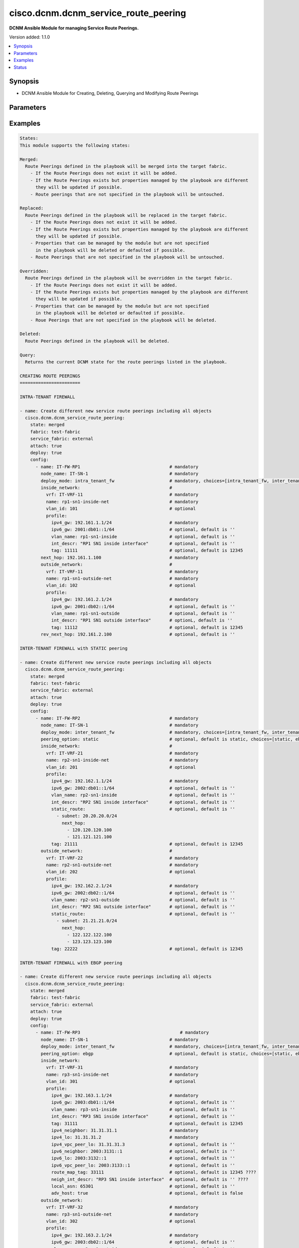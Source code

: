 .. _cisco.dcnm.dcnm_service_route_peering_module:


*************************************
cisco.dcnm.dcnm_service_route_peering
*************************************

**DCNM Ansible Module for managing Service Route Peerings.**


Version added: 1.1.0

.. contents::
   :local:
   :depth: 1


Synopsis
--------
- DCNM Ansible Module for Creating, Deleting, Querying and Modifying Route Peerings




Parameters
----------

.. raw:: html

    <table  border=0 cellpadding=0 class="documentation-table">
        <tr>
            <th colspan="5">Parameter</th>
            <th>Choices/<font color="blue">Defaults</font></th>
            <th width="100%">Comments</th>
        </tr>
            <tr>
                <td colspan="5">
                    <div class="ansibleOptionAnchor" id="parameter-"></div>
                    <b>attach</b>
                    <a class="ansibleOptionLink" href="#parameter-" title="Permalink to this option"></a>
                    <div style="font-size: small">
                        <span style="color: purple">boolean</span>
                    </div>
                </td>
                <td>
                        <ul style="margin: 0; padding: 0"><b>Choices:</b>
                                    <li>no</li>
                                    <li><div style="color: blue"><b>yes</b>&nbsp;&larr;</div></li>
                        </ul>
                </td>
                <td>
                        <div>A flag specifying if the given route peering is to be attached to the specified service node</div>
                </td>
            </tr>
            <tr>
                <td colspan="5">
                    <div class="ansibleOptionAnchor" id="parameter-"></div>
                    <b>config</b>
                    <a class="ansibleOptionLink" href="#parameter-" title="Permalink to this option"></a>
                    <div style="font-size: small">
                        <span style="color: purple">list</span>
                         / <span style="color: purple">elements=dictionary</span>
                    </div>
                </td>
                <td>
                </td>
                <td>
                        <div>A list of dictionaries containing route peering and switch information</div>
                </td>
            </tr>
                                <tr>
                    <td class="elbow-placeholder"></td>
                <td colspan="4">
                    <div class="ansibleOptionAnchor" id="parameter-"></div>
                    <b>deploy_mode</b>
                    <a class="ansibleOptionLink" href="#parameter-" title="Permalink to this option"></a>
                    <div style="font-size: small">
                        <span style="color: purple">string</span>
                         / <span style="color: red">required</span>
                    </div>
                </td>
                <td>
                        <ul style="margin: 0; padding: 0"><b>Choices:</b>
                                    <li>intra_tenant_fw</li>
                                    <li>inter_tenant_fw</li>
                                    <li>one_arm_adc</li>
                                    <li>two_arm_adc</li>
                        </ul>
                </td>
                <td>
                        <div>Type of service node.</div>
                </td>
            </tr>
            <tr>
                    <td class="elbow-placeholder"></td>
                <td colspan="4">
                    <div class="ansibleOptionAnchor" id="parameter-"></div>
                    <b>first_arm</b>
                    <a class="ansibleOptionLink" href="#parameter-" title="Permalink to this option"></a>
                    <div style="font-size: small">
                        <span style="color: purple">dictionary</span>
                         / <span style="color: red">required</span>
                    </div>
                </td>
                <td>
                </td>
                <td>
                        <div>Details regarding firast arm of the route peering</div>
                        <div>{&#x27;NOTE&#x27;: &quot;This object is applicable only when &#x27;deploy_mode&#x27; is either &#x27;one_arm_adc&#x27; or &#x27;two_arm_adc&#x27;&quot;}</div>
                </td>
            </tr>
                                <tr>
                    <td class="elbow-placeholder"></td>
                    <td class="elbow-placeholder"></td>
                <td colspan="3">
                    <div class="ansibleOptionAnchor" id="parameter-"></div>
                    <b>name</b>
                    <a class="ansibleOptionLink" href="#parameter-" title="Permalink to this option"></a>
                    <div style="font-size: small">
                        <span style="color: purple">string</span>
                         / <span style="color: red">required</span>
                    </div>
                </td>
                <td>
                </td>
                <td>
                        <div>Network name</div>
                </td>
            </tr>
            <tr>
                    <td class="elbow-placeholder"></td>
                    <td class="elbow-placeholder"></td>
                <td colspan="3">
                    <div class="ansibleOptionAnchor" id="parameter-"></div>
                    <b>profile</b>
                    <a class="ansibleOptionLink" href="#parameter-" title="Permalink to this option"></a>
                    <div style="font-size: small">
                        <span style="color: purple">dictionary</span>
                         / <span style="color: red">required</span>
                    </div>
                </td>
                <td>
                </td>
                <td>
                        <div>Profile information for the first arm</div>
                </td>
            </tr>
                                <tr>
                    <td class="elbow-placeholder"></td>
                    <td class="elbow-placeholder"></td>
                    <td class="elbow-placeholder"></td>
                <td colspan="2">
                    <div class="ansibleOptionAnchor" id="parameter-"></div>
                    <b>adv_host</b>
                    <a class="ansibleOptionLink" href="#parameter-" title="Permalink to this option"></a>
                    <div style="font-size: small">
                        <span style="color: purple">boolean</span>
                    </div>
                </td>
                <td>
                        <ul style="margin: 0; padding: 0"><b>Choices:</b>
                                    <li>no</li>
                                    <li><div style="color: blue"><b>yes</b>&nbsp;&larr;</div></li>
                        </ul>
                </td>
                <td>
                        <div>Flag indicating if the host is to be advertised</div>
                        <div>{&#x27;NOTE&#x27;: &quot;This object is applicable only when &#x27;peering_option&#x27; is &#x27;ebgp&#x27;&quot;}</div>
                </td>
            </tr>
            <tr>
                    <td class="elbow-placeholder"></td>
                    <td class="elbow-placeholder"></td>
                    <td class="elbow-placeholder"></td>
                <td colspan="2">
                    <div class="ansibleOptionAnchor" id="parameter-"></div>
                    <b>int_descr</b>
                    <a class="ansibleOptionLink" href="#parameter-" title="Permalink to this option"></a>
                    <div style="font-size: small">
                        <span style="color: purple">string</span>
                    </div>
                </td>
                <td>
                        <b>Default:</b><br/><div style="color: blue">""</div>
                </td>
                <td>
                        <div>Description of the interface</div>
                </td>
            </tr>
            <tr>
                    <td class="elbow-placeholder"></td>
                    <td class="elbow-placeholder"></td>
                    <td class="elbow-placeholder"></td>
                <td colspan="2">
                    <div class="ansibleOptionAnchor" id="parameter-"></div>
                    <b>ipv4_gw</b>
                    <a class="ansibleOptionLink" href="#parameter-" title="Permalink to this option"></a>
                    <div style="font-size: small">
                        <span style="color: purple">ipv4</span>
                         / <span style="color: red">required</span>
                    </div>
                </td>
                <td>
                </td>
                <td>
                        <div>IPV4 gateway information including the mask e.g. 192.168.1.1/24</div>
                </td>
            </tr>
            <tr>
                    <td class="elbow-placeholder"></td>
                    <td class="elbow-placeholder"></td>
                    <td class="elbow-placeholder"></td>
                <td colspan="2">
                    <div class="ansibleOptionAnchor" id="parameter-"></div>
                    <b>ipv4_lo</b>
                    <a class="ansibleOptionLink" href="#parameter-" title="Permalink to this option"></a>
                    <div style="font-size: small">
                        <span style="color: purple">ipv4</span>
                         / <span style="color: red">required</span>
                    </div>
                </td>
                <td>
                </td>
                <td>
                        <div>IPv4 loopback address</div>
                        <div>{&#x27;NOTE&#x27;: &quot;This object is applicable only when &#x27;peering_option&#x27; is &#x27;ebgp&#x27;&quot;}</div>
                </td>
            </tr>
            <tr>
                    <td class="elbow-placeholder"></td>
                    <td class="elbow-placeholder"></td>
                    <td class="elbow-placeholder"></td>
                <td colspan="2">
                    <div class="ansibleOptionAnchor" id="parameter-"></div>
                    <b>ipv4_neighobor</b>
                    <a class="ansibleOptionLink" href="#parameter-" title="Permalink to this option"></a>
                    <div style="font-size: small">
                        <span style="color: purple">ipv4</span>
                         / <span style="color: red">required</span>
                    </div>
                </td>
                <td>
                </td>
                <td>
                        <div>IPv4 neighbor address</div>
                        <div>{&#x27;NOTE&#x27;: &quot;This object is applicable only when &#x27;peering_option&#x27; is &#x27;ebgp&#x27;&quot;}</div>
                </td>
            </tr>
            <tr>
                    <td class="elbow-placeholder"></td>
                    <td class="elbow-placeholder"></td>
                    <td class="elbow-placeholder"></td>
                <td colspan="2">
                    <div class="ansibleOptionAnchor" id="parameter-"></div>
                    <b>ipv4_vpc_peer_lo</b>
                    <a class="ansibleOptionLink" href="#parameter-" title="Permalink to this option"></a>
                    <div style="font-size: small">
                        <span style="color: purple">ipv4</span>
                    </div>
                </td>
                <td>
                        <b>Default:</b><br/><div style="color: blue">""</div>
                </td>
                <td>
                        <div>IPv4 vpc peer loopback address</div>
                        <div>{&#x27;NOTE&#x27;: &quot;This object is applicable only when &#x27;peering_option&#x27; is &#x27;ebgp&#x27;&quot;}</div>
                </td>
            </tr>
            <tr>
                    <td class="elbow-placeholder"></td>
                    <td class="elbow-placeholder"></td>
                    <td class="elbow-placeholder"></td>
                <td colspan="2">
                    <div class="ansibleOptionAnchor" id="parameter-"></div>
                    <b>ipv6_gw</b>
                    <a class="ansibleOptionLink" href="#parameter-" title="Permalink to this option"></a>
                    <div style="font-size: small">
                        <span style="color: purple">ipv6</span>
                    </div>
                </td>
                <td>
                        <b>Default:</b><br/><div style="color: blue">""</div>
                </td>
                <td>
                        <div>IPV6 gateway information including the mask e.g., 2000:01:01::01/64</div>
                </td>
            </tr>
            <tr>
                    <td class="elbow-placeholder"></td>
                    <td class="elbow-placeholder"></td>
                    <td class="elbow-placeholder"></td>
                <td colspan="2">
                    <div class="ansibleOptionAnchor" id="parameter-"></div>
                    <b>ipv6_lo</b>
                    <a class="ansibleOptionLink" href="#parameter-" title="Permalink to this option"></a>
                    <div style="font-size: small">
                        <span style="color: purple">ipv6</span>
                    </div>
                </td>
                <td>
                        <b>Default:</b><br/><div style="color: blue">""</div>
                </td>
                <td>
                        <div>IPv6 loopback address</div>
                        <div>{&#x27;NOTE&#x27;: &quot;This object is applicable only when &#x27;peering_option&#x27; is &#x27;ebgp&#x27;&quot;}</div>
                </td>
            </tr>
            <tr>
                    <td class="elbow-placeholder"></td>
                    <td class="elbow-placeholder"></td>
                    <td class="elbow-placeholder"></td>
                <td colspan="2">
                    <div class="ansibleOptionAnchor" id="parameter-"></div>
                    <b>ipv6_neighbor</b>
                    <a class="ansibleOptionLink" href="#parameter-" title="Permalink to this option"></a>
                    <div style="font-size: small">
                        <span style="color: purple">ipv6</span>
                    </div>
                </td>
                <td>
                        <b>Default:</b><br/><div style="color: blue">""</div>
                </td>
                <td>
                        <div>IPv6 neighbor address</div>
                        <div>{&#x27;NOTE&#x27;: &quot;This object is applicable only when &#x27;peering_option&#x27; is &#x27;ebgp&#x27;&quot;}</div>
                </td>
            </tr>
            <tr>
                    <td class="elbow-placeholder"></td>
                    <td class="elbow-placeholder"></td>
                    <td class="elbow-placeholder"></td>
                <td colspan="2">
                    <div class="ansibleOptionAnchor" id="parameter-"></div>
                    <b>ipv6_vpc_peer_lo</b>
                    <a class="ansibleOptionLink" href="#parameter-" title="Permalink to this option"></a>
                    <div style="font-size: small">
                        <span style="color: purple">ipv6</span>
                    </div>
                </td>
                <td>
                        <b>Default:</b><br/><div style="color: blue">""</div>
                </td>
                <td>
                        <div>IPv6 vpc peer loopback address</div>
                        <div>{&#x27;NOTE&#x27;: &quot;This object is applicable only when &#x27;peering_option&#x27; is &#x27;ebgp&#x27;&quot;}</div>
                </td>
            </tr>
            <tr>
                    <td class="elbow-placeholder"></td>
                    <td class="elbow-placeholder"></td>
                    <td class="elbow-placeholder"></td>
                <td colspan="2">
                    <div class="ansibleOptionAnchor" id="parameter-"></div>
                    <b>local_asn</b>
                    <a class="ansibleOptionLink" href="#parameter-" title="Permalink to this option"></a>
                    <div style="font-size: small">
                        <span style="color: purple">integer</span>
                    </div>
                </td>
                <td>
                        <b>Default:</b><br/><div style="color: blue">12345</div>
                </td>
                <td>
                        <div>Local ASN number</div>
                        <div>{&#x27;NOTE&#x27;: &quot;This object is applicable only when &#x27;peering_option&#x27; is &#x27;ebgp&#x27;&quot;}</div>
                </td>
            </tr>
            <tr>
                    <td class="elbow-placeholder"></td>
                    <td class="elbow-placeholder"></td>
                    <td class="elbow-placeholder"></td>
                <td colspan="2">
                    <div class="ansibleOptionAnchor" id="parameter-"></div>
                    <b>neigh_int_descr</b>
                    <a class="ansibleOptionLink" href="#parameter-" title="Permalink to this option"></a>
                    <div style="font-size: small">
                        <span style="color: purple">string</span>
                    </div>
                </td>
                <td>
                        <b>Default:</b><br/><div style="color: blue">""</div>
                </td>
                <td>
                        <div>Description of the interface</div>
                        <div>{&#x27;NOTE&#x27;: &quot;This object is applicable only when &#x27;peering_option&#x27; is &#x27;ebgp&#x27;&quot;}</div>
                </td>
            </tr>
            <tr>
                    <td class="elbow-placeholder"></td>
                    <td class="elbow-placeholder"></td>
                    <td class="elbow-placeholder"></td>
                <td colspan="2">
                    <div class="ansibleOptionAnchor" id="parameter-"></div>
                    <b>route_map_tag</b>
                    <a class="ansibleOptionLink" href="#parameter-" title="Permalink to this option"></a>
                    <div style="font-size: small">
                        <span style="color: purple">integer</span>
                         / <span style="color: red">required</span>
                    </div>
                </td>
                <td>
                        <b>Default:</b><br/><div style="color: blue">12345</div>
                </td>
                <td>
                        <div>Route Tag</div>
                        <div>{&#x27;NOTE&#x27;: &quot;This object is applicable only when &#x27;peering_option&#x27; is &#x27;ebgp&#x27;&quot;}</div>
                </td>
            </tr>
            <tr>
                    <td class="elbow-placeholder"></td>
                    <td class="elbow-placeholder"></td>
                    <td class="elbow-placeholder"></td>
                <td colspan="2">
                    <div class="ansibleOptionAnchor" id="parameter-"></div>
                    <b>static_route</b>
                    <a class="ansibleOptionLink" href="#parameter-" title="Permalink to this option"></a>
                    <div style="font-size: small">
                        <span style="color: purple">list</span>
                         / <span style="color: purple">elements=dictionary</span>
                    </div>
                </td>
                <td>
                        <b>Default:</b><br/><div style="color: blue">""</div>
                </td>
                <td>
                        <div>Static route information</div>
                        <div>{&#x27;NOTE&#x27;: &quot;This object is applicable only when &#x27;peering_option&#x27; is &#x27;static&#x27;&quot;}</div>
                </td>
            </tr>
                                <tr>
                    <td class="elbow-placeholder"></td>
                    <td class="elbow-placeholder"></td>
                    <td class="elbow-placeholder"></td>
                    <td class="elbow-placeholder"></td>
                <td colspan="1">
                    <div class="ansibleOptionAnchor" id="parameter-"></div>
                    <b>next_hop</b>
                    <a class="ansibleOptionLink" href="#parameter-" title="Permalink to this option"></a>
                    <div style="font-size: small">
                        <span style="color: purple">list</span>
                         / <span style="color: purple">elements=ipv4</span>
                         / <span style="color: red">required</span>
                    </div>
                </td>
                <td>
                </td>
                <td>
                        <div>Gateway IP addresses, for e.g., 192.168.1.1</div>
                </td>
            </tr>
            <tr>
                    <td class="elbow-placeholder"></td>
                    <td class="elbow-placeholder"></td>
                    <td class="elbow-placeholder"></td>
                    <td class="elbow-placeholder"></td>
                <td colspan="1">
                    <div class="ansibleOptionAnchor" id="parameter-"></div>
                    <b>subnet</b>
                    <a class="ansibleOptionLink" href="#parameter-" title="Permalink to this option"></a>
                    <div style="font-size: small">
                        <span style="color: purple">ipv4</span>
                         / <span style="color: red">required</span>
                    </div>
                </td>
                <td>
                </td>
                <td>
                        <div>Subnet information, for e.g., 11.0.0.0/24</div>
                </td>
            </tr>

            <tr>
                    <td class="elbow-placeholder"></td>
                    <td class="elbow-placeholder"></td>
                    <td class="elbow-placeholder"></td>
                <td colspan="2">
                    <div class="ansibleOptionAnchor" id="parameter-"></div>
                    <b>tag</b>
                    <a class="ansibleOptionLink" href="#parameter-" title="Permalink to this option"></a>
                    <div style="font-size: small">
                        <span style="color: purple">integer</span>
                    </div>
                </td>
                <td>
                        <b>Default:</b><br/><div style="color: blue">12345</div>
                </td>
                <td>
                        <div>Route tag information</div>
                </td>
            </tr>
            <tr>
                    <td class="elbow-placeholder"></td>
                    <td class="elbow-placeholder"></td>
                    <td class="elbow-placeholder"></td>
                <td colspan="2">
                    <div class="ansibleOptionAnchor" id="parameter-"></div>
                    <b>vlan_name</b>
                    <a class="ansibleOptionLink" href="#parameter-" title="Permalink to this option"></a>
                    <div style="font-size: small">
                        <span style="color: purple">string</span>
                    </div>
                </td>
                <td>
                        <b>Default:</b><br/><div style="color: blue">""</div>
                </td>
                <td>
                        <div>Vlan name</div>
                </td>
            </tr>

            <tr>
                    <td class="elbow-placeholder"></td>
                    <td class="elbow-placeholder"></td>
                <td colspan="3">
                    <div class="ansibleOptionAnchor" id="parameter-"></div>
                    <b>vlan_id</b>
                    <a class="ansibleOptionLink" href="#parameter-" title="Permalink to this option"></a>
                    <div style="font-size: small">
                        <span style="color: purple">integer</span>
                    </div>
                </td>
                <td>
                        <b>Default:</b><br/><div style="color: blue">0</div>
                </td>
                <td>
                        <div>Vlan Id for the  first arm</div>
                </td>
            </tr>
            <tr>
                    <td class="elbow-placeholder"></td>
                    <td class="elbow-placeholder"></td>
                <td colspan="3">
                    <div class="ansibleOptionAnchor" id="parameter-"></div>
                    <b>vrf</b>
                    <a class="ansibleOptionLink" href="#parameter-" title="Permalink to this option"></a>
                    <div style="font-size: small">
                        <span style="color: purple">string</span>
                         / <span style="color: red">required</span>
                    </div>
                </td>
                <td>
                </td>
                <td>
                        <div>VRF name for the first arm</div>
                </td>
            </tr>

            <tr>
                    <td class="elbow-placeholder"></td>
                <td colspan="4">
                    <div class="ansibleOptionAnchor" id="parameter-"></div>
                    <b>inside_network</b>
                    <a class="ansibleOptionLink" href="#parameter-" title="Permalink to this option"></a>
                    <div style="font-size: small">
                        <span style="color: purple">dictionary</span>
                         / <span style="color: red">required</span>
                    </div>
                </td>
                <td>
                </td>
                <td>
                        <div>Details regarding inside network of the route peering</div>
                        <div>{&#x27;NOTE&#x27;: &quot;This object is applicable only when &#x27;deploy_mode&#x27; is &#x27;intra_tenant_fw&#x27; or &#x27;inter_tenant_fw&#x27;&quot;}</div>
                </td>
            </tr>
                                <tr>
                    <td class="elbow-placeholder"></td>
                    <td class="elbow-placeholder"></td>
                <td colspan="3">
                    <div class="ansibleOptionAnchor" id="parameter-"></div>
                    <b>name</b>
                    <a class="ansibleOptionLink" href="#parameter-" title="Permalink to this option"></a>
                    <div style="font-size: small">
                        <span style="color: purple">string</span>
                         / <span style="color: red">required</span>
                    </div>
                </td>
                <td>
                </td>
                <td>
                        <div>Network name</div>
                </td>
            </tr>
            <tr>
                    <td class="elbow-placeholder"></td>
                    <td class="elbow-placeholder"></td>
                <td colspan="3">
                    <div class="ansibleOptionAnchor" id="parameter-"></div>
                    <b>profile</b>
                    <a class="ansibleOptionLink" href="#parameter-" title="Permalink to this option"></a>
                    <div style="font-size: small">
                        <span style="color: purple">dictionary</span>
                         / <span style="color: red">required</span>
                    </div>
                </td>
                <td>
                </td>
                <td>
                        <div>Profile information for the inside network</div>
                </td>
            </tr>
                                <tr>
                    <td class="elbow-placeholder"></td>
                    <td class="elbow-placeholder"></td>
                    <td class="elbow-placeholder"></td>
                <td colspan="2">
                    <div class="ansibleOptionAnchor" id="parameter-"></div>
                    <b>adv_host</b>
                    <a class="ansibleOptionLink" href="#parameter-" title="Permalink to this option"></a>
                    <div style="font-size: small">
                        <span style="color: purple">boolean</span>
                    </div>
                </td>
                <td>
                        <ul style="margin: 0; padding: 0"><b>Choices:</b>
                                    <li>no</li>
                                    <li><div style="color: blue"><b>yes</b>&nbsp;&larr;</div></li>
                        </ul>
                </td>
                <td>
                        <div>Flag indicating if the host is to be advertised</div>
                        <div>{&#x27;NOTE&#x27;: &quot;This object is applicable only when &#x27;peering_option&#x27; is &#x27;ebgp&#x27;&quot;}</div>
                </td>
            </tr>
            <tr>
                    <td class="elbow-placeholder"></td>
                    <td class="elbow-placeholder"></td>
                    <td class="elbow-placeholder"></td>
                <td colspan="2">
                    <div class="ansibleOptionAnchor" id="parameter-"></div>
                    <b>int_descr</b>
                    <a class="ansibleOptionLink" href="#parameter-" title="Permalink to this option"></a>
                    <div style="font-size: small">
                        <span style="color: purple">string</span>
                    </div>
                </td>
                <td>
                        <b>Default:</b><br/><div style="color: blue">""</div>
                </td>
                <td>
                        <div>Description of the interface</div>
                </td>
            </tr>
            <tr>
                    <td class="elbow-placeholder"></td>
                    <td class="elbow-placeholder"></td>
                    <td class="elbow-placeholder"></td>
                <td colspan="2">
                    <div class="ansibleOptionAnchor" id="parameter-"></div>
                    <b>ipv4_gw</b>
                    <a class="ansibleOptionLink" href="#parameter-" title="Permalink to this option"></a>
                    <div style="font-size: small">
                        <span style="color: purple">ipv4</span>
                         / <span style="color: red">required</span>
                    </div>
                </td>
                <td>
                </td>
                <td>
                        <div>IPV4 gateway information including the mask e.g. 192.168.1.1/24</div>
                </td>
            </tr>
            <tr>
                    <td class="elbow-placeholder"></td>
                    <td class="elbow-placeholder"></td>
                    <td class="elbow-placeholder"></td>
                <td colspan="2">
                    <div class="ansibleOptionAnchor" id="parameter-"></div>
                    <b>ipv4_lo</b>
                    <a class="ansibleOptionLink" href="#parameter-" title="Permalink to this option"></a>
                    <div style="font-size: small">
                        <span style="color: purple">ipv4</span>
                         / <span style="color: red">required</span>
                    </div>
                </td>
                <td>
                </td>
                <td>
                        <div>IPv4 loopback address</div>
                        <div>{&#x27;NOTE&#x27;: &quot;This object is applicable only when &#x27;peering_option&#x27; is &#x27;ebgp&#x27;&quot;}</div>
                </td>
            </tr>
            <tr>
                    <td class="elbow-placeholder"></td>
                    <td class="elbow-placeholder"></td>
                    <td class="elbow-placeholder"></td>
                <td colspan="2">
                    <div class="ansibleOptionAnchor" id="parameter-"></div>
                    <b>ipv4_neighobor</b>
                    <a class="ansibleOptionLink" href="#parameter-" title="Permalink to this option"></a>
                    <div style="font-size: small">
                        <span style="color: purple">ipv4</span>
                         / <span style="color: red">required</span>
                    </div>
                </td>
                <td>
                </td>
                <td>
                        <div>IPv4 neighbor address</div>
                        <div>{&#x27;NOTE&#x27;: &quot;This object is applicable only when &#x27;peering_option&#x27; is &#x27;ebgp&#x27;&quot;}</div>
                </td>
            </tr>
            <tr>
                    <td class="elbow-placeholder"></td>
                    <td class="elbow-placeholder"></td>
                    <td class="elbow-placeholder"></td>
                <td colspan="2">
                    <div class="ansibleOptionAnchor" id="parameter-"></div>
                    <b>ipv4_vpc_peer_lo</b>
                    <a class="ansibleOptionLink" href="#parameter-" title="Permalink to this option"></a>
                    <div style="font-size: small">
                        <span style="color: purple">ipv4</span>
                    </div>
                </td>
                <td>
                        <b>Default:</b><br/><div style="color: blue">""</div>
                </td>
                <td>
                        <div>IPv4 vpc peer loopback address</div>
                        <div>{&#x27;NOTE&#x27;: &quot;This object is applicable only when &#x27;peering_option&#x27; is &#x27;ebgp&#x27;. This object will be mandatory if the service node switch is part of VPC pair&quot;}</div>
                </td>
            </tr>
            <tr>
                    <td class="elbow-placeholder"></td>
                    <td class="elbow-placeholder"></td>
                    <td class="elbow-placeholder"></td>
                <td colspan="2">
                    <div class="ansibleOptionAnchor" id="parameter-"></div>
                    <b>ipv6_gw</b>
                    <a class="ansibleOptionLink" href="#parameter-" title="Permalink to this option"></a>
                    <div style="font-size: small">
                        <span style="color: purple">ipv6</span>
                    </div>
                </td>
                <td>
                        <b>Default:</b><br/><div style="color: blue">""</div>
                </td>
                <td>
                        <div>IPV6 gateway information including the mask e.g., 2000:01:01::01/64</div>
                </td>
            </tr>
            <tr>
                    <td class="elbow-placeholder"></td>
                    <td class="elbow-placeholder"></td>
                    <td class="elbow-placeholder"></td>
                <td colspan="2">
                    <div class="ansibleOptionAnchor" id="parameter-"></div>
                    <b>ipv6_lo</b>
                    <a class="ansibleOptionLink" href="#parameter-" title="Permalink to this option"></a>
                    <div style="font-size: small">
                        <span style="color: purple">ipv6</span>
                    </div>
                </td>
                <td>
                        <b>Default:</b><br/><div style="color: blue">""</div>
                </td>
                <td>
                        <div>IPv6 loopback address</div>
                        <div>{&#x27;NOTE&#x27;: &quot;This object is applicable only when &#x27;peering_option&#x27; is &#x27;ebgp&#x27;&quot;}</div>
                </td>
            </tr>
            <tr>
                    <td class="elbow-placeholder"></td>
                    <td class="elbow-placeholder"></td>
                    <td class="elbow-placeholder"></td>
                <td colspan="2">
                    <div class="ansibleOptionAnchor" id="parameter-"></div>
                    <b>ipv6_neighbor</b>
                    <a class="ansibleOptionLink" href="#parameter-" title="Permalink to this option"></a>
                    <div style="font-size: small">
                        <span style="color: purple">ipv6</span>
                    </div>
                </td>
                <td>
                        <b>Default:</b><br/><div style="color: blue">""</div>
                </td>
                <td>
                        <div>IPv6 neighbor address</div>
                        <div>{&#x27;NOTE&#x27;: &quot;This object is applicable only when &#x27;peering_option&#x27; is &#x27;ebgp&#x27;&quot;}</div>
                </td>
            </tr>
            <tr>
                    <td class="elbow-placeholder"></td>
                    <td class="elbow-placeholder"></td>
                    <td class="elbow-placeholder"></td>
                <td colspan="2">
                    <div class="ansibleOptionAnchor" id="parameter-"></div>
                    <b>ipv6_vpc_peer_lo</b>
                    <a class="ansibleOptionLink" href="#parameter-" title="Permalink to this option"></a>
                    <div style="font-size: small">
                        <span style="color: purple">ipv6</span>
                    </div>
                </td>
                <td>
                        <b>Default:</b><br/><div style="color: blue">""</div>
                </td>
                <td>
                        <div>IPv6 vpc peer loopback address</div>
                        <div>{&#x27;NOTE&#x27;: &quot;This object is applicable only when &#x27;peering_option&#x27; is &#x27;ebgp&#x27;. This object will be mandatory if the service node switch is part of VPC pair&quot;}</div>
                </td>
            </tr>
            <tr>
                    <td class="elbow-placeholder"></td>
                    <td class="elbow-placeholder"></td>
                    <td class="elbow-placeholder"></td>
                <td colspan="2">
                    <div class="ansibleOptionAnchor" id="parameter-"></div>
                    <b>local_asn</b>
                    <a class="ansibleOptionLink" href="#parameter-" title="Permalink to this option"></a>
                    <div style="font-size: small">
                        <span style="color: purple">integer</span>
                    </div>
                </td>
                <td>
                        <b>Default:</b><br/><div style="color: blue">12345</div>
                </td>
                <td>
                        <div>Local ASN number</div>
                        <div>{&#x27;NOTE&#x27;: &quot;This object is applicable only when &#x27;peering_option&#x27; is &#x27;ebgp&#x27;&quot;}</div>
                </td>
            </tr>
            <tr>
                    <td class="elbow-placeholder"></td>
                    <td class="elbow-placeholder"></td>
                    <td class="elbow-placeholder"></td>
                <td colspan="2">
                    <div class="ansibleOptionAnchor" id="parameter-"></div>
                    <b>neigh_int_descr</b>
                    <a class="ansibleOptionLink" href="#parameter-" title="Permalink to this option"></a>
                    <div style="font-size: small">
                        <span style="color: purple">string</span>
                    </div>
                </td>
                <td>
                        <b>Default:</b><br/><div style="color: blue">""</div>
                </td>
                <td>
                        <div>Description of the interface</div>
                        <div>{&#x27;NOTE&#x27;: &quot;This object is applicable only when &#x27;peering_option&#x27; is &#x27;ebgp&#x27;&quot;}</div>
                </td>
            </tr>
            <tr>
                    <td class="elbow-placeholder"></td>
                    <td class="elbow-placeholder"></td>
                    <td class="elbow-placeholder"></td>
                <td colspan="2">
                    <div class="ansibleOptionAnchor" id="parameter-"></div>
                    <b>route_map_tag</b>
                    <a class="ansibleOptionLink" href="#parameter-" title="Permalink to this option"></a>
                    <div style="font-size: small">
                        <span style="color: purple">integer</span>
                         / <span style="color: red">required</span>
                    </div>
                </td>
                <td>
                        <b>Default:</b><br/><div style="color: blue">12345</div>
                </td>
                <td>
                        <div>Route Tag</div>
                        <div>{&#x27;NOTE&#x27;: &quot;This object is applicable only when &#x27;peering_option&#x27; is &#x27;ebgp&#x27;&quot;}</div>
                </td>
            </tr>
            <tr>
                    <td class="elbow-placeholder"></td>
                    <td class="elbow-placeholder"></td>
                    <td class="elbow-placeholder"></td>
                <td colspan="2">
                    <div class="ansibleOptionAnchor" id="parameter-"></div>
                    <b>static_route</b>
                    <a class="ansibleOptionLink" href="#parameter-" title="Permalink to this option"></a>
                    <div style="font-size: small">
                        <span style="color: purple">list</span>
                         / <span style="color: purple">elements=dictionary</span>
                    </div>
                </td>
                <td>
                        <b>Default:</b><br/><div style="color: blue">""</div>
                </td>
                <td>
                        <div>Static route information</div>
                        <div>{&#x27;NOTE&#x27;: &quot;This object is applicable only when &#x27;peering_option&#x27; is &#x27;static&#x27;&quot;}</div>
                </td>
            </tr>
                                <tr>
                    <td class="elbow-placeholder"></td>
                    <td class="elbow-placeholder"></td>
                    <td class="elbow-placeholder"></td>
                    <td class="elbow-placeholder"></td>
                <td colspan="1">
                    <div class="ansibleOptionAnchor" id="parameter-"></div>
                    <b>next_hop</b>
                    <a class="ansibleOptionLink" href="#parameter-" title="Permalink to this option"></a>
                    <div style="font-size: small">
                        <span style="color: purple">list</span>
                         / <span style="color: purple">elements=ipv4</span>
                         / <span style="color: red">required</span>
                    </div>
                </td>
                <td>
                </td>
                <td>
                        <div>Gateway IP addresses, for e.g., 192.168.1.1</div>
                </td>
            </tr>
            <tr>
                    <td class="elbow-placeholder"></td>
                    <td class="elbow-placeholder"></td>
                    <td class="elbow-placeholder"></td>
                    <td class="elbow-placeholder"></td>
                <td colspan="1">
                    <div class="ansibleOptionAnchor" id="parameter-"></div>
                    <b>subnet</b>
                    <a class="ansibleOptionLink" href="#parameter-" title="Permalink to this option"></a>
                    <div style="font-size: small">
                        <span style="color: purple">ipv4</span>
                         / <span style="color: red">required</span>
                    </div>
                </td>
                <td>
                </td>
                <td>
                        <div>Subnet information, for e.g., 11.0.0.0/24</div>
                </td>
            </tr>

            <tr>
                    <td class="elbow-placeholder"></td>
                    <td class="elbow-placeholder"></td>
                    <td class="elbow-placeholder"></td>
                <td colspan="2">
                    <div class="ansibleOptionAnchor" id="parameter-"></div>
                    <b>tag</b>
                    <a class="ansibleOptionLink" href="#parameter-" title="Permalink to this option"></a>
                    <div style="font-size: small">
                        <span style="color: purple">integer</span>
                    </div>
                </td>
                <td>
                        <b>Default:</b><br/><div style="color: blue">12345</div>
                </td>
                <td>
                        <div>Route tag information</div>
                </td>
            </tr>
            <tr>
                    <td class="elbow-placeholder"></td>
                    <td class="elbow-placeholder"></td>
                    <td class="elbow-placeholder"></td>
                <td colspan="2">
                    <div class="ansibleOptionAnchor" id="parameter-"></div>
                    <b>vlan_name</b>
                    <a class="ansibleOptionLink" href="#parameter-" title="Permalink to this option"></a>
                    <div style="font-size: small">
                        <span style="color: purple">string</span>
                    </div>
                </td>
                <td>
                        <b>Default:</b><br/><div style="color: blue">""</div>
                </td>
                <td>
                        <div>Vlan name</div>
                </td>
            </tr>

            <tr>
                    <td class="elbow-placeholder"></td>
                    <td class="elbow-placeholder"></td>
                <td colspan="3">
                    <div class="ansibleOptionAnchor" id="parameter-"></div>
                    <b>vlan_id</b>
                    <a class="ansibleOptionLink" href="#parameter-" title="Permalink to this option"></a>
                    <div style="font-size: small">
                        <span style="color: purple">integer</span>
                    </div>
                </td>
                <td>
                        <b>Default:</b><br/><div style="color: blue">0</div>
                </td>
                <td>
                        <div>Vlan Id for the inside network</div>
                </td>
            </tr>
            <tr>
                    <td class="elbow-placeholder"></td>
                    <td class="elbow-placeholder"></td>
                <td colspan="3">
                    <div class="ansibleOptionAnchor" id="parameter-"></div>
                    <b>vrf</b>
                    <a class="ansibleOptionLink" href="#parameter-" title="Permalink to this option"></a>
                    <div style="font-size: small">
                        <span style="color: purple">string</span>
                         / <span style="color: red">required</span>
                    </div>
                </td>
                <td>
                </td>
                <td>
                        <div>VRF name for the inside network</div>
                </td>
            </tr>

            <tr>
                    <td class="elbow-placeholder"></td>
                <td colspan="4">
                    <div class="ansibleOptionAnchor" id="parameter-"></div>
                    <b>name</b>
                    <a class="ansibleOptionLink" href="#parameter-" title="Permalink to this option"></a>
                    <div style="font-size: small">
                        <span style="color: purple">string</span>
                         / <span style="color: red">required</span>
                    </div>
                </td>
                <td>
                </td>
                <td>
                        <div>A unique name which identifies the route peering</div>
                </td>
            </tr>
            <tr>
                    <td class="elbow-placeholder"></td>
                <td colspan="4">
                    <div class="ansibleOptionAnchor" id="parameter-"></div>
                    <b>next_hop</b>
                    <a class="ansibleOptionLink" href="#parameter-" title="Permalink to this option"></a>
                    <div style="font-size: small">
                        <span style="color: purple">integer</span>
                         / <span style="color: red">required</span>
                    </div>
                </td>
                <td>
                </td>
                <td>
                        <div>Nexthop IPV4 information, e.g., 192.168.1.100</div>
                        <div>{&#x27;NOTE&#x27;: &quot;This object is applicable only when &#x27;deploy_mode&#x27; is &#x27;intra_tenant_fw&#x27;&quot;}</div>
                </td>
            </tr>
            <tr>
                    <td class="elbow-placeholder"></td>
                <td colspan="4">
                    <div class="ansibleOptionAnchor" id="parameter-"></div>
                    <b>node_name</b>
                    <a class="ansibleOptionLink" href="#parameter-" title="Permalink to this option"></a>
                    <div style="font-size: small">
                        <span style="color: purple">string</span>
                         / <span style="color: red">required</span>
                    </div>
                </td>
                <td>
                </td>
                <td>
                        <div>Name of the service node where the route peering is to be deployed</div>
                </td>
            </tr>
            <tr>
                    <td class="elbow-placeholder"></td>
                <td colspan="4">
                    <div class="ansibleOptionAnchor" id="parameter-"></div>
                    <b>outside_network</b>
                    <a class="ansibleOptionLink" href="#parameter-" title="Permalink to this option"></a>
                    <div style="font-size: small">
                        <span style="color: purple">dictionary</span>
                         / <span style="color: red">required</span>
                    </div>
                </td>
                <td>
                </td>
                <td>
                        <div>Details regarding outside network of the route peering</div>
                        <div>{&#x27;NOTE&#x27;: &quot;This object is applicable only when &#x27;deploy_mode&#x27; is &#x27;intra_tenant_fw&#x27; or &#x27;inter_tenant_fw&#x27;&quot;}</div>
                </td>
            </tr>
                                <tr>
                    <td class="elbow-placeholder"></td>
                    <td class="elbow-placeholder"></td>
                <td colspan="3">
                    <div class="ansibleOptionAnchor" id="parameter-"></div>
                    <b>name</b>
                    <a class="ansibleOptionLink" href="#parameter-" title="Permalink to this option"></a>
                    <div style="font-size: small">
                        <span style="color: purple">string</span>
                         / <span style="color: red">required</span>
                    </div>
                </td>
                <td>
                </td>
                <td>
                        <div>Network name</div>
                </td>
            </tr>
            <tr>
                    <td class="elbow-placeholder"></td>
                    <td class="elbow-placeholder"></td>
                <td colspan="3">
                    <div class="ansibleOptionAnchor" id="parameter-"></div>
                    <b>profile</b>
                    <a class="ansibleOptionLink" href="#parameter-" title="Permalink to this option"></a>
                    <div style="font-size: small">
                        <span style="color: purple">dictionary</span>
                         / <span style="color: red">required</span>
                    </div>
                </td>
                <td>
                </td>
                <td>
                        <div>Profile information for the outside network</div>
                </td>
            </tr>
                                <tr>
                    <td class="elbow-placeholder"></td>
                    <td class="elbow-placeholder"></td>
                    <td class="elbow-placeholder"></td>
                <td colspan="2">
                    <div class="ansibleOptionAnchor" id="parameter-"></div>
                    <b>adv_host</b>
                    <a class="ansibleOptionLink" href="#parameter-" title="Permalink to this option"></a>
                    <div style="font-size: small">
                        <span style="color: purple">boolean</span>
                    </div>
                </td>
                <td>
                        <ul style="margin: 0; padding: 0"><b>Choices:</b>
                                    <li>no</li>
                                    <li><div style="color: blue"><b>yes</b>&nbsp;&larr;</div></li>
                        </ul>
                </td>
                <td>
                        <div>Flag indicating if the host is to be advertised</div>
                        <div>{&#x27;NOTE&#x27;: &quot;This object is applicable only when &#x27;peering_option&#x27; is &#x27;ebgp&#x27;&quot;}</div>
                </td>
            </tr>
            <tr>
                    <td class="elbow-placeholder"></td>
                    <td class="elbow-placeholder"></td>
                    <td class="elbow-placeholder"></td>
                <td colspan="2">
                    <div class="ansibleOptionAnchor" id="parameter-"></div>
                    <b>int_descr</b>
                    <a class="ansibleOptionLink" href="#parameter-" title="Permalink to this option"></a>
                    <div style="font-size: small">
                        <span style="color: purple">string</span>
                    </div>
                </td>
                <td>
                        <b>Default:</b><br/><div style="color: blue">""</div>
                </td>
                <td>
                        <div>Description of the interface</div>
                </td>
            </tr>
            <tr>
                    <td class="elbow-placeholder"></td>
                    <td class="elbow-placeholder"></td>
                    <td class="elbow-placeholder"></td>
                <td colspan="2">
                    <div class="ansibleOptionAnchor" id="parameter-"></div>
                    <b>ipv4_gw</b>
                    <a class="ansibleOptionLink" href="#parameter-" title="Permalink to this option"></a>
                    <div style="font-size: small">
                        <span style="color: purple">ipv4</span>
                         / <span style="color: red">required</span>
                    </div>
                </td>
                <td>
                </td>
                <td>
                        <div>IPV4 gateway information including the mask e.g. 192.168.1.1/24</div>
                </td>
            </tr>
            <tr>
                    <td class="elbow-placeholder"></td>
                    <td class="elbow-placeholder"></td>
                    <td class="elbow-placeholder"></td>
                <td colspan="2">
                    <div class="ansibleOptionAnchor" id="parameter-"></div>
                    <b>ipv4_lo</b>
                    <a class="ansibleOptionLink" href="#parameter-" title="Permalink to this option"></a>
                    <div style="font-size: small">
                        <span style="color: purple">ipv4</span>
                         / <span style="color: red">required</span>
                    </div>
                </td>
                <td>
                </td>
                <td>
                        <div>IPv4 loopback address</div>
                        <div>{&#x27;NOTE&#x27;: &quot;This object is applicable only when &#x27;peering_option&#x27; is &#x27;ebgp&#x27;&quot;}</div>
                </td>
            </tr>
            <tr>
                    <td class="elbow-placeholder"></td>
                    <td class="elbow-placeholder"></td>
                    <td class="elbow-placeholder"></td>
                <td colspan="2">
                    <div class="ansibleOptionAnchor" id="parameter-"></div>
                    <b>ipv4_neighobor</b>
                    <a class="ansibleOptionLink" href="#parameter-" title="Permalink to this option"></a>
                    <div style="font-size: small">
                        <span style="color: purple">ipv4</span>
                         / <span style="color: red">required</span>
                    </div>
                </td>
                <td>
                </td>
                <td>
                        <div>IPv4 neighbor address</div>
                        <div>{&#x27;NOTE&#x27;: &quot;This object is applicable only when &#x27;peering_option&#x27; is &#x27;ebgp&#x27;&quot;}</div>
                </td>
            </tr>
            <tr>
                    <td class="elbow-placeholder"></td>
                    <td class="elbow-placeholder"></td>
                    <td class="elbow-placeholder"></td>
                <td colspan="2">
                    <div class="ansibleOptionAnchor" id="parameter-"></div>
                    <b>ipv4_vpc_peer_lo</b>
                    <a class="ansibleOptionLink" href="#parameter-" title="Permalink to this option"></a>
                    <div style="font-size: small">
                        <span style="color: purple">ipv4</span>
                    </div>
                </td>
                <td>
                        <b>Default:</b><br/><div style="color: blue">""</div>
                </td>
                <td>
                        <div>IPv4 vpc peer loopback address</div>
                        <div>{&#x27;NOTE&#x27;: &quot;This object is applicable only when &#x27;peering_option&#x27; is &#x27;ebgp&#x27;&quot;}</div>
                </td>
            </tr>
            <tr>
                    <td class="elbow-placeholder"></td>
                    <td class="elbow-placeholder"></td>
                    <td class="elbow-placeholder"></td>
                <td colspan="2">
                    <div class="ansibleOptionAnchor" id="parameter-"></div>
                    <b>ipv6_gw</b>
                    <a class="ansibleOptionLink" href="#parameter-" title="Permalink to this option"></a>
                    <div style="font-size: small">
                        <span style="color: purple">ipv6</span>
                    </div>
                </td>
                <td>
                        <b>Default:</b><br/><div style="color: blue">""</div>
                </td>
                <td>
                        <div>IPV6 gateway information including the mask e.g., 2000:01:01::01/64</div>
                </td>
            </tr>
            <tr>
                    <td class="elbow-placeholder"></td>
                    <td class="elbow-placeholder"></td>
                    <td class="elbow-placeholder"></td>
                <td colspan="2">
                    <div class="ansibleOptionAnchor" id="parameter-"></div>
                    <b>ipv6_lo</b>
                    <a class="ansibleOptionLink" href="#parameter-" title="Permalink to this option"></a>
                    <div style="font-size: small">
                        <span style="color: purple">ipv6</span>
                    </div>
                </td>
                <td>
                        <b>Default:</b><br/><div style="color: blue">""</div>
                </td>
                <td>
                        <div>IPv6 loopback address</div>
                        <div>{&#x27;NOTE&#x27;: &quot;This object is applicable only when &#x27;peering_option&#x27; is &#x27;ebgp&#x27;&quot;}</div>
                </td>
            </tr>
            <tr>
                    <td class="elbow-placeholder"></td>
                    <td class="elbow-placeholder"></td>
                    <td class="elbow-placeholder"></td>
                <td colspan="2">
                    <div class="ansibleOptionAnchor" id="parameter-"></div>
                    <b>ipv6_neighbor</b>
                    <a class="ansibleOptionLink" href="#parameter-" title="Permalink to this option"></a>
                    <div style="font-size: small">
                        <span style="color: purple">ipv6</span>
                    </div>
                </td>
                <td>
                        <b>Default:</b><br/><div style="color: blue">""</div>
                </td>
                <td>
                        <div>IPv6 neighbor address</div>
                        <div>{&#x27;NOTE&#x27;: &quot;This object is applicable only when &#x27;peering_option&#x27; is &#x27;ebgp&#x27;&quot;}</div>
                </td>
            </tr>
            <tr>
                    <td class="elbow-placeholder"></td>
                    <td class="elbow-placeholder"></td>
                    <td class="elbow-placeholder"></td>
                <td colspan="2">
                    <div class="ansibleOptionAnchor" id="parameter-"></div>
                    <b>ipv6_vpc_peer_lo</b>
                    <a class="ansibleOptionLink" href="#parameter-" title="Permalink to this option"></a>
                    <div style="font-size: small">
                        <span style="color: purple">ipv6</span>
                    </div>
                </td>
                <td>
                        <b>Default:</b><br/><div style="color: blue">""</div>
                </td>
                <td>
                        <div>IPv6 vpc peer loopback address</div>
                        <div>{&#x27;NOTE&#x27;: &quot;This object is applicable only when &#x27;peering_option&#x27; is &#x27;ebgp&#x27;&quot;}</div>
                </td>
            </tr>
            <tr>
                    <td class="elbow-placeholder"></td>
                    <td class="elbow-placeholder"></td>
                    <td class="elbow-placeholder"></td>
                <td colspan="2">
                    <div class="ansibleOptionAnchor" id="parameter-"></div>
                    <b>local_asn</b>
                    <a class="ansibleOptionLink" href="#parameter-" title="Permalink to this option"></a>
                    <div style="font-size: small">
                        <span style="color: purple">integer</span>
                    </div>
                </td>
                <td>
                        <b>Default:</b><br/><div style="color: blue">12345</div>
                </td>
                <td>
                        <div>Local ASN number</div>
                        <div>{&#x27;NOTE&#x27;: &quot;This object is applicable only when &#x27;peering_option&#x27; is &#x27;ebgp&#x27;&quot;}</div>
                </td>
            </tr>
            <tr>
                    <td class="elbow-placeholder"></td>
                    <td class="elbow-placeholder"></td>
                    <td class="elbow-placeholder"></td>
                <td colspan="2">
                    <div class="ansibleOptionAnchor" id="parameter-"></div>
                    <b>neigh_int_descr</b>
                    <a class="ansibleOptionLink" href="#parameter-" title="Permalink to this option"></a>
                    <div style="font-size: small">
                        <span style="color: purple">string</span>
                    </div>
                </td>
                <td>
                        <b>Default:</b><br/><div style="color: blue">""</div>
                </td>
                <td>
                        <div>Description of the interface</div>
                        <div>{&#x27;NOTE&#x27;: &quot;This object is applicable only when &#x27;peering_option&#x27; is &#x27;ebgp&#x27;&quot;}</div>
                </td>
            </tr>
            <tr>
                    <td class="elbow-placeholder"></td>
                    <td class="elbow-placeholder"></td>
                    <td class="elbow-placeholder"></td>
                <td colspan="2">
                    <div class="ansibleOptionAnchor" id="parameter-"></div>
                    <b>route_map_tag</b>
                    <a class="ansibleOptionLink" href="#parameter-" title="Permalink to this option"></a>
                    <div style="font-size: small">
                        <span style="color: purple">integer</span>
                         / <span style="color: red">required</span>
                    </div>
                </td>
                <td>
                        <b>Default:</b><br/><div style="color: blue">12345</div>
                </td>
                <td>
                        <div>Route Tag</div>
                        <div>{&#x27;NOTE&#x27;: &quot;This object is applicable only when &#x27;peering_option&#x27; is &#x27;ebgp&#x27;&quot;}</div>
                </td>
            </tr>
            <tr>
                    <td class="elbow-placeholder"></td>
                    <td class="elbow-placeholder"></td>
                    <td class="elbow-placeholder"></td>
                <td colspan="2">
                    <div class="ansibleOptionAnchor" id="parameter-"></div>
                    <b>static_route</b>
                    <a class="ansibleOptionLink" href="#parameter-" title="Permalink to this option"></a>
                    <div style="font-size: small">
                        <span style="color: purple">list</span>
                         / <span style="color: purple">elements=dictionary</span>
                    </div>
                </td>
                <td>
                        <b>Default:</b><br/><div style="color: blue">""</div>
                </td>
                <td>
                        <div>Static route information</div>
                        <div>{&#x27;NOTE&#x27;: &quot;This object is applicable only when &#x27;peering_option&#x27; is &#x27;static&#x27; and &#x27;deploy_mode&#x27; is &#x27;intra_tenant_fw&#x27;&quot;}</div>
                </td>
            </tr>
                                <tr>
                    <td class="elbow-placeholder"></td>
                    <td class="elbow-placeholder"></td>
                    <td class="elbow-placeholder"></td>
                    <td class="elbow-placeholder"></td>
                <td colspan="1">
                    <div class="ansibleOptionAnchor" id="parameter-"></div>
                    <b>next_hop</b>
                    <a class="ansibleOptionLink" href="#parameter-" title="Permalink to this option"></a>
                    <div style="font-size: small">
                        <span style="color: purple">list</span>
                         / <span style="color: purple">elements=ipv4</span>
                         / <span style="color: red">required</span>
                    </div>
                </td>
                <td>
                </td>
                <td>
                        <div>Gateway IP addresses, for e.g., 192.168.1.1</div>
                </td>
            </tr>
            <tr>
                    <td class="elbow-placeholder"></td>
                    <td class="elbow-placeholder"></td>
                    <td class="elbow-placeholder"></td>
                    <td class="elbow-placeholder"></td>
                <td colspan="1">
                    <div class="ansibleOptionAnchor" id="parameter-"></div>
                    <b>subnet</b>
                    <a class="ansibleOptionLink" href="#parameter-" title="Permalink to this option"></a>
                    <div style="font-size: small">
                        <span style="color: purple">ipv4</span>
                         / <span style="color: red">required</span>
                    </div>
                </td>
                <td>
                </td>
                <td>
                        <div>Subnet information, for e.g., 11.0.0.0/24</div>
                </td>
            </tr>

            <tr>
                    <td class="elbow-placeholder"></td>
                    <td class="elbow-placeholder"></td>
                    <td class="elbow-placeholder"></td>
                <td colspan="2">
                    <div class="ansibleOptionAnchor" id="parameter-"></div>
                    <b>tag</b>
                    <a class="ansibleOptionLink" href="#parameter-" title="Permalink to this option"></a>
                    <div style="font-size: small">
                        <span style="color: purple">integer</span>
                    </div>
                </td>
                <td>
                        <b>Default:</b><br/><div style="color: blue">12345</div>
                </td>
                <td>
                        <div>Route tag information</div>
                </td>
            </tr>
            <tr>
                    <td class="elbow-placeholder"></td>
                    <td class="elbow-placeholder"></td>
                    <td class="elbow-placeholder"></td>
                <td colspan="2">
                    <div class="ansibleOptionAnchor" id="parameter-"></div>
                    <b>vlan_name</b>
                    <a class="ansibleOptionLink" href="#parameter-" title="Permalink to this option"></a>
                    <div style="font-size: small">
                        <span style="color: purple">string</span>
                    </div>
                </td>
                <td>
                        <b>Default:</b><br/><div style="color: blue">""</div>
                </td>
                <td>
                        <div>Vlan name</div>
                </td>
            </tr>

            <tr>
                    <td class="elbow-placeholder"></td>
                    <td class="elbow-placeholder"></td>
                <td colspan="3">
                    <div class="ansibleOptionAnchor" id="parameter-"></div>
                    <b>vlan_id</b>
                    <a class="ansibleOptionLink" href="#parameter-" title="Permalink to this option"></a>
                    <div style="font-size: small">
                        <span style="color: purple">integer</span>
                    </div>
                </td>
                <td>
                        <b>Default:</b><br/><div style="color: blue">0</div>
                </td>
                <td>
                        <div>Vlan Id for the outside network</div>
                </td>
            </tr>
            <tr>
                    <td class="elbow-placeholder"></td>
                    <td class="elbow-placeholder"></td>
                <td colspan="3">
                    <div class="ansibleOptionAnchor" id="parameter-"></div>
                    <b>vrf</b>
                    <a class="ansibleOptionLink" href="#parameter-" title="Permalink to this option"></a>
                    <div style="font-size: small">
                        <span style="color: purple">string</span>
                         / <span style="color: red">required</span>
                    </div>
                </td>
                <td>
                </td>
                <td>
                        <div>VRF name for the outside network</div>
                </td>
            </tr>

            <tr>
                    <td class="elbow-placeholder"></td>
                <td colspan="4">
                    <div class="ansibleOptionAnchor" id="parameter-"></div>
                    <b>peering_option</b>
                    <a class="ansibleOptionLink" href="#parameter-" title="Permalink to this option"></a>
                    <div style="font-size: small">
                        <span style="color: purple">string</span>
                    </div>
                </td>
                <td>
                        <ul style="margin: 0; padding: 0"><b>Choices:</b>
                                    <li><div style="color: blue"><b>static</b>&nbsp;&larr;</div></li>
                                    <li>ebgp</li>
                        </ul>
                </td>
                <td>
                        <div>Specifies the type of peering</div>
                        <div>{&#x27;NOTE&#x27;: &quot;This object is applicable only when &#x27;deploy_mode&#x27; is either &#x27;inter_tenant_fw&#x27; or &#x27;one_arm_adc&#x27; or &#x27;two_arm_adc&#x27;&quot;}</div>
                </td>
            </tr>
            <tr>
                    <td class="elbow-placeholder"></td>
                <td colspan="4">
                    <div class="ansibleOptionAnchor" id="parameter-"></div>
                    <b>rev_next_hop</b>
                    <a class="ansibleOptionLink" href="#parameter-" title="Permalink to this option"></a>
                    <div style="font-size: small">
                        <span style="color: purple">integer</span>
                    </div>
                </td>
                <td>
                        <b>Default:</b><br/><div style="color: blue">""</div>
                </td>
                <td>
                        <div>Reverse Nexthop IPV4 information, e.g., 192.169.1.100</div>
                        <div>{&#x27;NOTE&#x27;: &quot;This object is applicable only when &#x27;deploy_mode&#x27; is either &#x27;intra_tenant_fw&#x27; or &#x27;one_arm_adc&#x27; or &#x27;two_arm_adc&#x27;&quot;}</div>
                </td>
            </tr>
            <tr>
                    <td class="elbow-placeholder"></td>
                <td colspan="4">
                    <div class="ansibleOptionAnchor" id="parameter-"></div>
                    <b>second_arm</b>
                    <a class="ansibleOptionLink" href="#parameter-" title="Permalink to this option"></a>
                    <div style="font-size: small">
                        <span style="color: purple">dictionary</span>
                         / <span style="color: red">required</span>
                    </div>
                </td>
                <td>
                </td>
                <td>
                        <div>Details regarding second arm of the route peering</div>
                        <div>{&#x27;NOTE&#x27;: &quot;This object is applicable only when &#x27;deploy_mode&#x27; is either &#x27;one_arm_adc&#x27; or &#x27;two_arm_adc&#x27;&quot;}</div>
                </td>
            </tr>
                                <tr>
                    <td class="elbow-placeholder"></td>
                    <td class="elbow-placeholder"></td>
                <td colspan="3">
                    <div class="ansibleOptionAnchor" id="parameter-"></div>
                    <b>name</b>
                    <a class="ansibleOptionLink" href="#parameter-" title="Permalink to this option"></a>
                    <div style="font-size: small">
                        <span style="color: purple">string</span>
                         / <span style="color: red">required</span>
                    </div>
                </td>
                <td>
                </td>
                <td>
                        <div>Network name</div>
                </td>
            </tr>
            <tr>
                    <td class="elbow-placeholder"></td>
                    <td class="elbow-placeholder"></td>
                <td colspan="3">
                    <div class="ansibleOptionAnchor" id="parameter-"></div>
                    <b>profile</b>
                    <a class="ansibleOptionLink" href="#parameter-" title="Permalink to this option"></a>
                    <div style="font-size: small">
                        <span style="color: purple">dictionary</span>
                         / <span style="color: red">required</span>
                    </div>
                </td>
                <td>
                </td>
                <td>
                        <div>Profile information for the second arm</div>
                </td>
            </tr>
                                <tr>
                    <td class="elbow-placeholder"></td>
                    <td class="elbow-placeholder"></td>
                    <td class="elbow-placeholder"></td>
                <td colspan="2">
                    <div class="ansibleOptionAnchor" id="parameter-"></div>
                    <b>int_descr</b>
                    <a class="ansibleOptionLink" href="#parameter-" title="Permalink to this option"></a>
                    <div style="font-size: small">
                        <span style="color: purple">string</span>
                    </div>
                </td>
                <td>
                        <b>Default:</b><br/><div style="color: blue">""</div>
                </td>
                <td>
                        <div>Description of the interface</div>
                </td>
            </tr>
            <tr>
                    <td class="elbow-placeholder"></td>
                    <td class="elbow-placeholder"></td>
                    <td class="elbow-placeholder"></td>
                <td colspan="2">
                    <div class="ansibleOptionAnchor" id="parameter-"></div>
                    <b>ipv4_gw</b>
                    <a class="ansibleOptionLink" href="#parameter-" title="Permalink to this option"></a>
                    <div style="font-size: small">
                        <span style="color: purple">ipv4</span>
                         / <span style="color: red">required</span>
                    </div>
                </td>
                <td>
                </td>
                <td>
                        <div>IPV4 gateway information including the mask e.g. 192.168.1.1/24</div>
                </td>
            </tr>
            <tr>
                    <td class="elbow-placeholder"></td>
                    <td class="elbow-placeholder"></td>
                    <td class="elbow-placeholder"></td>
                <td colspan="2">
                    <div class="ansibleOptionAnchor" id="parameter-"></div>
                    <b>ipv6_gw</b>
                    <a class="ansibleOptionLink" href="#parameter-" title="Permalink to this option"></a>
                    <div style="font-size: small">
                        <span style="color: purple">ipv6</span>
                    </div>
                </td>
                <td>
                        <b>Default:</b><br/><div style="color: blue">""</div>
                </td>
                <td>
                        <div>IPV6 gateway information including the mask e.g., 2000:01:01::01/64</div>
                </td>
            </tr>
            <tr>
                    <td class="elbow-placeholder"></td>
                    <td class="elbow-placeholder"></td>
                    <td class="elbow-placeholder"></td>
                <td colspan="2">
                    <div class="ansibleOptionAnchor" id="parameter-"></div>
                    <b>tag</b>
                    <a class="ansibleOptionLink" href="#parameter-" title="Permalink to this option"></a>
                    <div style="font-size: small">
                        <span style="color: purple">integer</span>
                    </div>
                </td>
                <td>
                        <b>Default:</b><br/><div style="color: blue">12345</div>
                </td>
                <td>
                        <div>Route tag information</div>
                </td>
            </tr>
            <tr>
                    <td class="elbow-placeholder"></td>
                    <td class="elbow-placeholder"></td>
                    <td class="elbow-placeholder"></td>
                <td colspan="2">
                    <div class="ansibleOptionAnchor" id="parameter-"></div>
                    <b>vlan_name</b>
                    <a class="ansibleOptionLink" href="#parameter-" title="Permalink to this option"></a>
                    <div style="font-size: small">
                        <span style="color: purple">string</span>
                    </div>
                </td>
                <td>
                        <b>Default:</b><br/><div style="color: blue">""</div>
                </td>
                <td>
                        <div>Vlan name</div>
                </td>
            </tr>

            <tr>
                    <td class="elbow-placeholder"></td>
                    <td class="elbow-placeholder"></td>
                <td colspan="3">
                    <div class="ansibleOptionAnchor" id="parameter-"></div>
                    <b>vlan_id</b>
                    <a class="ansibleOptionLink" href="#parameter-" title="Permalink to this option"></a>
                    <div style="font-size: small">
                        <span style="color: purple">integer</span>
                    </div>
                </td>
                <td>
                        <b>Default:</b><br/><div style="color: blue">0</div>
                </td>
                <td>
                        <div>Vlan Id for the second arm</div>
                </td>
            </tr>
            <tr>
                    <td class="elbow-placeholder"></td>
                    <td class="elbow-placeholder"></td>
                <td colspan="3">
                    <div class="ansibleOptionAnchor" id="parameter-"></div>
                    <b>vrf</b>
                    <a class="ansibleOptionLink" href="#parameter-" title="Permalink to this option"></a>
                    <div style="font-size: small">
                        <span style="color: purple">string</span>
                         / <span style="color: red">required</span>
                    </div>
                </td>
                <td>
                </td>
                <td>
                        <div>VRF name for the second arm</div>
                </td>
            </tr>


            <tr>
                <td colspan="5">
                    <div class="ansibleOptionAnchor" id="parameter-"></div>
                    <b>deploy</b>
                    <a class="ansibleOptionLink" href="#parameter-" title="Permalink to this option"></a>
                    <div style="font-size: small">
                        <span style="color: purple">boolean</span>
                    </div>
                </td>
                <td>
                        <ul style="margin: 0; padding: 0"><b>Choices:</b>
                                    <li>no</li>
                                    <li><div style="color: blue"><b>yes</b>&nbsp;&larr;</div></li>
                        </ul>
                </td>
                <td>
                        <div>A flag specifying if a route peering is to be deployed on the switches</div>
                </td>
            </tr>
            <tr>
                <td colspan="5">
                    <div class="ansibleOptionAnchor" id="parameter-"></div>
                    <b>fabric</b>
                    <a class="ansibleOptionLink" href="#parameter-" title="Permalink to this option"></a>
                    <div style="font-size: small">
                        <span style="color: purple">string</span>
                         / <span style="color: red">required</span>
                    </div>
                </td>
                <td>
                </td>
                <td>
                        <div>Name of the target fabric for route peering operations</div>
                </td>
            </tr>
            <tr>
                <td colspan="5">
                    <div class="ansibleOptionAnchor" id="parameter-"></div>
                    <b>service_fabric</b>
                    <a class="ansibleOptionLink" href="#parameter-" title="Permalink to this option"></a>
                    <div style="font-size: small">
                        <span style="color: purple">string</span>
                         / <span style="color: red">required</span>
                    </div>
                </td>
                <td>
                </td>
                <td>
                        <div>Name of the external fabric attached to the service node for route peering operations</div>
                </td>
            </tr>
            <tr>
                <td colspan="5">
                    <div class="ansibleOptionAnchor" id="parameter-"></div>
                    <b>state</b>
                    <a class="ansibleOptionLink" href="#parameter-" title="Permalink to this option"></a>
                    <div style="font-size: small">
                        <span style="color: purple">string</span>
                    </div>
                </td>
                <td>
                        <ul style="margin: 0; padding: 0"><b>Choices:</b>
                                    <li><div style="color: blue"><b>merged</b>&nbsp;&larr;</div></li>
                                    <li>replaced</li>
                                    <li>overridden</li>
                                    <li>deleted</li>
                                    <li>query</li>
                        </ul>
                </td>
                <td>
                        <div>The required state of the configuration after module completion.</div>
                </td>
            </tr>
    </table>
    <br/>




Examples
--------

.. code-block:: yaml

    States:
    This module supports the following states:

    Merged:
      Route Peerings defined in the playbook will be merged into the target fabric.
        - If the Route Peerings does not exist it will be added.
        - If the Route Peerings exists but properties managed by the playbook are different
          they will be updated if possible.
        - Route peerings that are not specified in the playbook will be untouched.

    Replaced:
      Route Peerings defined in the playbook will be replaced in the target fabric.
        - If the Route Peerings does not exist it will be added.
        - If the Route Peerings exists but properties managed by the playbook are different
          they will be updated if possible.
        - Properties that can be managed by the module but are not specified
          in the playbook will be deleted or defaulted if possible.
        - Route Peerings that are not specified in the playbook will be untouched.

    Overridden:
      Route Peerings defined in the playbook will be overridden in the target fabric.
        - If the Route Peerings does not exist it will be added.
        - If the Route Peerings exists but properties managed by the playbook are different
          they will be updated if possible.
        - Properties that can be managed by the module but are not specified
          in the playbook will be deleted or defaulted if possible.
        - Roue Peerings that are not specified in the playbook will be deleted.

    Deleted:
      Route Peerings defined in the playbook will be deleted.

    Query:
      Returns the current DCNM state for the route peerings listed in the playbook.

    CREATING ROUTE PEERINGS
    =======================

    INTRA-TENANT FIREWALL

    - name: Create different new service route peerings including all objects
      cisco.dcnm.dcnm_service_route_peering:
        state: merged
        fabric: test-fabric
        service_fabric: external
        attach: true
        deploy: true
        config:
          - name: IT-FW-RP1                                  # mandatory
            node_name: IT-SN-1                               # mandatory
            deploy_mode: intra_tenant_fw                     # mandatory, choices=[intra_tenant_fw, inter_tenant_fw]
            inside_network:                                  #
              vrf: IT-VRF-11                                 # mandatory
              name: rp1-sn1-inside-net                       # mandatory
              vlan_id: 101                                   # optional
              profile:
                ipv4_gw: 192.161.1.1/24                      # mandatory
                ipv6_gw: 2001:db01::1/64                     # optional, default is ''
                vlan_name: rp1-sn1-inside                    # optional, default is ''
                int_descr: "RP1 SN1 inside interface"        # optional, default is ''
                tag: 11111                                   # optional, default is 12345
            next_hop: 192.161.1.100                          # mandatory
            outside_network:                                 #
              vrf: IT-VRF-11                                 # mandatory
              name: rp1-sn1-outside-net                      # mandatory
              vlan_id: 102                                   # optional
              profile:
                ipv4_gw: 192.161.2.1/24                      # mandatory
                ipv6_gw: 2001:db02::1/64                     # optional, default is ''
                vlan_name: rp1-sn1-outside                   # optional, default is ''
                int_descr: "RP1 SN1 outside interface"       # optionL, default is ''
                tag: 11112                                   # optional, default is 12345
            rev_next_hop: 192.161.2.100                      # optional, default is ''

    INTER-TENANT FIREWALL with STATIC peering

    - name: Create different new service route peerings including all objects
      cisco.dcnm.dcnm_service_route_peering:
        state: merged
        fabric: test-fabric
        service_fabric: external
        attach: true
        deploy: true
        config:
          - name: IT-FW-RP2                                  # mandatory
            node_name: IT-SN-1                               # mandatory
            deploy_mode: inter_tenant_fw                     # mandatory, choices=[intra_tenant_fw, inter_tenant_fw]
            peering_option: static                           # optional, default is static, choices=[static, ebgp]
            inside_network:                                  #
              vrf: IT-VRF-21                                 # mandatory
              name: rp2-sn1-inside-net                       # mandatory
              vlan_id: 201                                   # optional
              profile:
                ipv4_gw: 192.162.1.1/24                      # mandatory
                ipv6_gw: 2002:db01::1/64                     # optional, default is ''
                vlan_name: rp2-sn1-inside                    # optional, default is ''
                int_descr: "RP2 SN1 inside interface"        # optional, default is ''
                static_route:                                # optional, default is ''
                  - subnet: 20.20.20.0/24
                    next_hop:
                      - 120.120.120.100
                      - 121.121.121.100
                tag: 21111                                   # optional, default is 12345
            outside_network:                                 #
              vrf: IT-VRF-22                                 # mandatory
              name: rp2-sn1-outside-net                      # mandatory
              vlan_id: 202                                   # optional
              profile:
                ipv4_gw: 192.162.2.1/24                      # mandatory
                ipv6_gw: 2002:db02::1/64                     # optional, default is ''
                vlan_name: rp2-sn1-outside                   # optional, default is ''
                int_descr: "RP2 SN1 outside interface"       # optional, default is ''
                static_route:                                # optional, default is ''
                  - subnet: 21.21.21.0/24
                    next_hop:
                      - 122.122.122.100
                      - 123.123.123.100
                tag: 22222                                   # optional, default is 12345

    INTER-TENANT FIREWALL with EBGP peering

    - name: Create different new service route peerings including all objects
      cisco.dcnm.dcnm_service_route_peering:
        state: merged
        fabric: test-fabric
        service_fabric: external
        attach: true
        deploy: true
        config:
          - name: IT-FW-RP3                                      # mandatory
            node_name: IT-SN-1                               # mandatory
            deploy_mode: inter_tenant_fw                     # mandatory, choices=[intra_tenant_fw, inter_tenant_fw]
            peering_option: ebgp                             # optional, default is static, choices=[static, ebgp]
            inside_network:
              vrf: IT-VRF-31                                 # mandatory
              name: rp3-sn1-inside-net                       # mandatory
              vlan_id: 301                                   # optional
              profile:
                ipv4_gw: 192.163.1.1/24                      # mandatory
                ipv6_gw: 2003:db01::1/64                     # optional, default is ''
                vlan_name: rp3-sn1-inside                    # optional, default is ''
                int_descr: "RP3 SN1 inside interface"        # optional, default is ''
                tag: 31111                                   # optional, default is 12345
                ipv4_neighbor: 31.31.31.1                    # mandatory
                ipv4_lo: 31.31.31.2                          # mandatory
                ipv4_vpc_peer_lo: 31.31.31.3                 # optional, default is ''
                ipv6_neighbor: 2003:3131::1                  # optional, default is ''
                ipv6_lo: 2003:3132::1                        # optional, default is ''
                ipv6_vpc_peer_lo: 2003:3133::1               # optional, default is ''
                route_map_tag: 33111                         # optional, default is 12345 ????
                neigh_int_descr: "RP3 SN1 inside interface"  # optional, default is '' ????
                local_asn: 65301                             # optional, default is ''
                adv_host: true                               # optional, default is false
            outside_network:
              vrf: IT-VRF-32                                 # mandatory
              name: rp3-sn1-outside-net                      # mandatory
              vlan_id: 302                                   # optional
              profile:
                ipv4_gw: 192.163.2.1/24                      # mandatory
                ipv6_gw: 2003:db02::1/64                     # optional, default is ''
                vlan_name: rp3-sn1-outside                   # optional, default is ''
                int_descr: "RP3 SN1 outside interface"       # optional, default is ''
                tag: 31112                                   # optional, default is 12345
                ipv4_neighbor: 131.131.131.1                 # mandatory
                ipv4_lo: 131.131.131.2                       # mandatory
                ipv4_vpc_peer_lo: 131.131.131.3              # optional, default is ''
                ipv6_neighbor: 2003:8383::1                  # optional, default is ''
                ipv6_lo: 2003:8384::1:100:1                  # optional, default is ''
                ipv6_vpc_peer_lo: 2003:8385::1               # optional, default is ''
                route_map_tag: 31113                         # optional, default is 12345 ????
                neigh_int_descr: "RP3 SN1 outside interface" # optional, default is '' ????
                local_asn: 65302                             # optional, default is ''
                adv_host: true                               # optional, default is false

    ONEARM ADC with EBGP peering

    - name: Create different new service route peerings including all objects
      cisco.dcnm.dcnm_service_route_peering:
        state: merged
        fabric: test-fabric
        service_fabric: external
        attach: true
        deploy: true
        config:
          - name: IT-ADC-RP4
            node_name: IT-SN-2                               # mandatory
            deploy_mode: one_arm_adc                         # mandatory, choices=[one_arm_adc, two_arm_adc]
            peering_option: ebgp                             # optional, default is static, choices=[static, ebgp]
            first_arm:
              vrf: IT-VRF-41                                 # mandatory
              name: rp4-sn2-first-arm                        # mandatory
              vlan_id: 401                                   # optional
              profile:
                ipv4_gw: 192.164.1.1/24                      # mandatory
                ipv6_gw: 2004:db01::1/64                     # optional, default is ''
                vlan_name: rp4-sn2-first-arm                 # optional, default is ''
                int_descr: "RP4 SN2 first arm intf"          # optional, default is ''
                tag: 41111                                   # optional, default is 12345
                ipv4_neighbor: 41.41.41.1                    # mandatory
                ipv4_lo: 41.41.41.2                          # mandatory
                ipv4_vpc_peer_lo: 41.41.41.3                 # optional, default is ''
                ipv6_neighbor: 2004:4141::1                  # optional, default is ''
                ipv6_lo: 2004:4142::1                        # optional, default is ''
                ipv6_vpc_peer_lo: 2004:4143::1               # optional, default is ''
                route_map_tag: 41112                         # optional, default is 12345
                neigh_int_descr: "RP4 SN2 first arm"         # optional, default is ''
                local_asn: 65401                             # optional, default is ''
                adv_host: true                               # optional, default is false
            rev_next_hop: 192.164.1.100                      # mandatory

    TWOARM ADC with EBGP peering

    - name: Create different new service route peerings including all objects
      cisco.dcnm.dcnm_service_route_peering:
        state: merged
        fabric: test-fabric
        service_fabric: external
        attach: true
        deploy: true
        config:
          - name: IT-ADC-RP5
            node_name: IT-SN-2                               # mandatory
            deploy_mode: two_arm_adc                         # mandatory, choices=[one_arm_adc, two_arm_adc]
            peering_option: ebgp                             # optional, default is static, choices=[static, ebgp]
            first_arm:
              vrf: IT-VRF-51            "                    # mandatory
              name: rp5-sn2-first-arm                        # mandatory
              vlan_id: 501                                   # optional
              profile:
                ipv4_gw: 192.165.1.1/24                      # mandatory
                ipv6_gw: 2005:db01::1/64                     # optional, default is ''
                vlan_name: rp5-sn2-first-arm                 # optional, default is ''
                int_descr: "RP5 SN2 first arm intf"          # optional, default is ''
                tag: 51111                                   # optional, default is 12345
                ipv4_neighbor: 51.51.51.1                    # mandatory
                ipv4_lo: 51.51.51.2                          # mandatory
                ipv4_vpc_peer_lo: 51.51.51.3                 # optional, default is ''
                ipv6_neighbor: 2005:5151::1                  # optional, default is ''
                ipv6_lo: 2005:5152::1                        # optional, default is ''
                ipv6_vpc_peer_lo: 2005:5153::1               # optional, default is ''
                route_map_tag: 51115                         # optional, default is 12345
                neigh_int_descr: "RP5 SN2 first arm"         # optional, default is ''
                local_asn: 65501                             # optional, default is ''
                adv_host: true                               # optional, default is false
            second_arm:
              vrf: IT-VRF-52            "                    # mandatory
              name: rp5-sn2-second-arm                       # mandatory
              vlan_id: 502                                   # optional
              profile:
                ipv4_gw: 192.165.2.1/24                      # mandatory
                ipv6_gw: 2005:db02::1/64                     # optional, default is ''
                vlan_name: rp5-sn2-second-arm                # optional, default is ''
                int_descr: "RP5 SN2 second arm intf"         # optional, default is ''
                tag: 51112                                   # optional, default is 12345
            rev_next_hop: 192.165.1.100                      # mandatory

    ONEARM ADC with STATIC peering

    - name: Create different new service route peerings including all objects
      cisco.dcnm.dcnm_service_route_peering:
        state: merged
        fabric: test-fabric
        service_fabric: external
        attach: true
        deploy: true
        config:
          - name: IT-ADC-RP6
            node_name: IT-SN-2                               # mandatory
            deploy_mode: one_arm_adc                         # mandatory, choices=[one_arm_adc, two_arm_adc]
            peering_option: static                           # optional, default is static, choices=[static, ebgp]
            first_arm:
              vrf: IT-VRF-61                                 # mandatory
              name: rp6-sn2-first-arm                        # mandatory
              vlan_id: 601                                   # optional
              profile:
                ipv4_gw: 192.166.1.1/24                      # mandatory
                ipv6_gw: 2006:db01::1/64                     # optional, default is ''
                vlan_name: rp6-sn2-first-arm                 # optional, default is ''
                int_descr: "RP6 SN2 first arm intf"          # optional, default is ''
                tag: 61111                                   # optional, default is 12345
                static_route:                                # optional, default is ''
                  - subnet: 61.61.61.1/24
                    next_hop:
                      - 161.161.161.1
                      - 162.162.162.1
                  - subnet: 22.0.0.0/24
                    next_hop:
                      - 163.163.163.1
                      - 164.164.164.1
            rev_next_hop: 192.166.1.100                      # mandatory

    TWOARM ADC with STATIC peering

    - name: Create different new service route peerings including all objects
      cisco.dcnm.dcnm_service_route_peering:
        state: merged
        fabric: test-fabric
        service_fabric: external
        attach: true
        deploy: true
        config:
          - name: IT-ADC-RP7
            node_name: IT-SN-2                               # mandatory
            deploy_mode: two_arm_adc                         # mandatory, choices=[one_arm_adc, two_arm_adc]
            peering_option: static                           # optional, default is static, choices=[static, ebgp]
            first_arm:
              vrf: IT-VRF-71                                 # mandatory
              name: rp7-sn2-first-arm                        # mandatory
              vlan_id: 701                                   # optional
              profile:
                ipv4_gw: 192.167.1.1/24                      # mandatory
                ipv6_gw: 2007:db01::1/64                     # optional, default is ''
                vlan_name: rp7-sn2-first-arm                 # optional, default is ''
                int_descr: "RP6 SN2 first arm  intf"         # optional, default is ''
                tag: 71111                                   # optional, default is 12345
                static_route:                                # optional, default is ''
                  - subnet: 71.71.71.1/24
                    next_hop:
                      - 171.171.171.1
                      - 172.172.172.1
            second_arm:
              vrf: IT-VRF-72                                 # mandatory
              name: rp7-sn2-second-arm                       # mandatory
              vlan_id: 702                                   # optional
              profile:
                ipv4_gw: 192.167.2.1/24                      # mandatory
                ipv6_gw: 2007:db02::1/64                     # optional, default is ''
                vlan_name: rp7-sn2-second-arm                # optional, default is ''
                int_descr: "RP7 SN2 second arm intf"         # optional, default is ''
                tag: 71112                                   # optional, default is 12345
            rev_next_hop: 192.167.1.100                      # mandatory

    DELETE ROUTE PEERINGS
    =====================

    - name: Delete specific route peerings
      cisco.dcnm.dcnm_service_route_peering:
        state: deleted
        fabric: test-fabric
        service_fabric: external
        config:
          - name: IT-FW-RP1                                   # mandatory
            node_name: IT-SN-1                                # mandatory

    - name: Delete all route peerings
      cisco.dcnm.dcnm_service_route_peering:
        state: deleted
        fabric: test-fabric
        service_fabric: external

    - name: Delete route peerings with node name
      cisco.dcnm.dcnm_service_route_peering:
        fabric: test-fabric
        service_fabric: external
        state: deleted
        config:
          - node_name: IT-SN-1

    OVERRIDE ROUTE PEERINGS
    =======================

    - name: Override existing route peerings with new peerings
      cisco.dcnm.dcnm_service_route_peering:
        state: overridden
        fabric: test-fabric
        service_fabric: external
        attach: true
        deploy: true
        config:
          - name: IT-FW-RP-OVR1                              # mandatory
            node_name: IT-SN-1                               # mandatory
            deploy_mode: intra_tenant_fw                     # mandatory, choices=[intra_tenant_fw, inter_tenant_fw]
            inside_network:                                  #
              vrf: IT-VRF-12                                 # mandatory
              name: rp1-sn1-inside-net-ovr                   # mandatory
              vlan_id: 191                                   # optional
              profile:
                ipv4_gw: 192.161.91.1/24                     # mandatory
                ipv6_gw: 2001:db11::1/64                     # optional, default is ''
                vlan_name: rp1-sn1-inside-ovr                # optional, default is ''
                int_descr: "RP1 SN1 inside interface ovr"    # optional, default is ''
                tag: 11191                                   # optional, default is 12345
            next_hop: 192.161.91.100                         # mandatory
            outside_network:                                 #
              vrf: IT-VRF-12                                 # mandatory
              name: rp1-sn1-outside-net-ovr                  # mandatory
              vlan_id: 192                                   # optional
              profile:
                ipv4_gw: 192.161.92.1/24                     # mandatory
                ipv6_gw: 2001:db12::1/64                     # optional, default is ''
                vlan_name: rp1-sn1-outside-ovr               # optional, default is ''
                int_descr: "RP1 SN1 outside interface ovr"   # optionL, default is ''
                tag: 11192                                   # optional, default is 12345
            rev_next_hop: 192.161.92.100                     # optional, default is ''

    - name: Override existing route peerings with no new peerings
      cisco.dcnm.dcnm_service_route_peering:
        state: overridden
        fabric: test-fabric
        service_fabric: external
        attach: true
        deploy: true

    REPLACE ROUTE PEERINGS
    ======================

    - name: Replace service route peerings RP1
      cisco.dcnm.dcnm_service_route_peering: &dcnm_srp_rep_13
        state: replaced
        fabric: test-fabric
        service_fabric: external
        attach: true
        deploy: true
        config:
          - name: IT-FW-RP1                                  # mandatory
            node_name: IT-SN-1                               # mandatory
            deploy_mode: intra_tenant_fw                     # mandatory, choices=[intra_tenant_fw, inter_tenant_fw]
            inside_network:                                  #
              vrf: IT-VRF-11                                 # mandatory
              name: rp1-sn1-inside-net                       # mandatory
              vlan_id: 191                                   # optional
              profile:
                ipv4_gw: 192.161.1.1/24                      # mandatory
                ipv6_gw: 2101:db01::01/64                    # optional, default is ''
                vlan_name: rp1-sn1-inside-rep                # optional, default is ''
                int_descr: "RP1 SN1 inside interface - REP"  # optional, default is ''
                tag: 11101                                   # optional, default is 12345
            next_hop: 192.161.1.200                          # mandatory
            outside_network:                                 #
              vrf: IT-VRF-11                                 # mandatory
              name: rp1-sn1-outside-net                      # mandatory
              vlan_id: 192                                   # optional
              profile:
                ipv4_gw: 192.161.2.1/24                      # mandatory
                ipv6_gw: 2101:db02::1/64                     # optional, default is ''
                vlan_name: rp1-sn1-outside-rep               # optional, default is ''
                int_descr: "RP1 SN1 outside interface- REP"  # optionL, default is ''
                tag: 11102                                   # optional, default is 12345
            rev_next_hop: 192.161.2.200                      # optional, default is ''

    QUERY ROUTE PEERINGS
    ====================

    - name: Query existing route peerings with specific peering names
      cisco.dcnm.dcnm_service_route_peering:
        state: query
        fabric: test-fabric
        service_fabric: external
        config:
          - name: IT-FW-RP1                                   # optional
            node_name: IT-SN-1                                # mandatory

          - name: IT-FW-RP2                                   # optional
            node_name: IT-SN-1                                # mandatory

          - name: IT-FW-RP3                                   # optional
            node_name: IT-SN-1                                # mandatory

          - name: IT-ADC-RP4                                  # optional
            node_name: IT-SN-2                                # mandatory

          - name: IT-ADC-RP5                                  # optional
            node_name: IT-SN-2                                # mandatory

          - name: IT-ADC-RP6                                  # optional
            node_name: IT-SN-2                                # mandatory

          - name: IT-ADC-RP7                                  # optional
            node_name: IT-SN-2                                # mandatory

    - name: Query existing route peerings without specific peering names
      cisco.dcnm.dcnm_service_route_peering:
        state: query
        fabric: test-fabric
        service_fabric: external
        config:
            node_name: IT-SN-1                                # mandatory
            node_name: IT-SN-2                                # mandatory




Status
------


Authors
~~~~~~~

- Mallik Mudigonda
